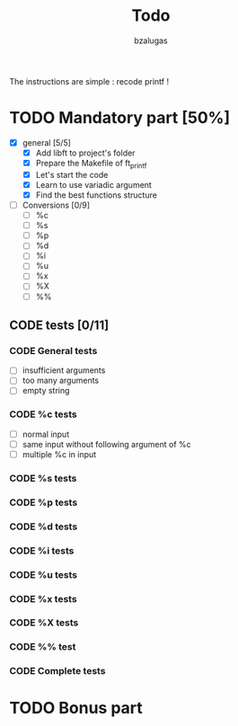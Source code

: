 #+TITLE: Todo
#+description: todos for the ft_printf project
#+author: bzalugas

The instructions are simple : recode printf !

* TODO Mandatory part [50%]
+ [X] general [5/5]
  - [X] Add libft to project's folder
  - [X] Prepare the Makefile of ft_printf
  - [X] Let's start the code
  - [X] Learn to use variadic argument
  - [X] Find the best functions structure
+ [ ] Conversions [0/9]
  - [ ] %c
  - [ ] %s
  - [ ] %p
  - [ ] %d
  - [ ] %i
  - [ ] %u
  - [ ] %x
  - [ ] %X
  - [ ] %%
** CODE tests [0/11]
*** CODE General tests
+ [ ] insufficient arguments
+ [ ] too many arguments
+ [ ] empty string
*** CODE %c tests
+ [ ] normal input
+ [ ] same input without following argument of %c
+ [ ] multiple %c in input
*** CODE %s tests
*** CODE %p tests
*** CODE %d tests
*** CODE %i tests
*** CODE %u tests
*** CODE %x tests
*** CODE %X tests
*** CODE %% test
*** CODE Complete tests

* TODO Bonus part
